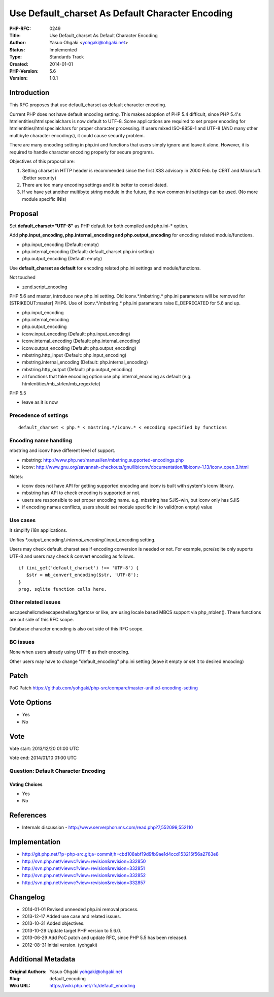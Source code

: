 Use Default_charset As Default Character Encoding
=================================================

:PHP-RFC: 0249
:Title: Use Default_charset As Default Character Encoding
:Author: Yasuo Ohgaki <yohgaki@ohgaki.net>
:Status: Implemented
:Type: Standards Track
:Created: 2014-01-01
:PHP-Version: 5.6
:Version: 1.0.1

Introduction
------------

This RFC proposes that use default_charset as default character
encoding.

Current PHP does not have default encoding setting. This makes adoption
of PHP 5.4 difficult, since PHP 5.4's htmlentities/htmlspecialchars is
now default to UTF-8. Some applications are required to set proper
encoding for htmlentities/htmlspecialchars for proper character
processing. If users mixed ISO-8859-1 and UTF-8 (AND many other
multibyte character encodings), it could cause security problem.

There are many encoding setting in php.ini and functions that users
simply ignore and leave it alone. However, it is required to handle
character encoding properly for secure programs.

Objectives of this proposal are:

#. Setting charset in HTTP header is recommended since the first XSS
   advisory in 2000 Feb. by CERT and Microsoft. (Better security)
#. There are too many encoding settings and it is better to
   consolidated.
#. If we have yet another multibyte string module in the future, the new
   common ini settings can be used. (No more module specific INIs)

Proposal
--------

Set **default_charset="UTF-8"** as PHP default for both compiled and
php.ini-\* option.

Add **php.input_encoding, php.internal_encoding and
php.output_encoding** for encoding related module/functions.

-  php.input_encoding (Default: empty)
-  php.internal_encoding (Default: default_charset php.ini setting)
-  php.output_encoding (Default: empty)

Use **default_charset as default** for encoding related php.ini settings
and module/functions.

Not touched

-  zend.script_encoding

PHP 5.6 and master, introduce new php.ini setting. Old
iconv.*/mbstring.\* php.ini parameters will be removed for
[STRIKEOUT:master] PHP6. Use of iconv.*/mbstring.\* php.ini parameters
raise E_DEPRECATED for 5.6 and up.

-  php.input_encoding
-  php.internal_encoding
-  php.output_encoding
-  iconv.input_encoding (Default: php.input_encoding)
-  iconv.internal_encoding (Default: php.internal_encoding)
-  iconv.output_encoding (Default: php.output_encoding)
-  mbstring.http_input (Default: php.input_encoding)
-  mbstring.internal_encoding (Default: php.internal_encoding)
-  mbstring.http_output (Default: php.output_encoding)
-  all functions that take encoding option use php.internal_encoding as
   default (e.g. htmlentities/mb_strlen/mb_regex/etc)

PHP 5.5

-  leave as it is now

Precedence of settings
~~~~~~~~~~~~~~~~~~~~~~

::

   default_charset < php.* < mbstring.*/iconv.* < encoding specified by functions

Encoding name handling
~~~~~~~~~~~~~~~~~~~~~~

mbstring and iconv have different level of support.

-  mbstring:
   http://www.php.net/manual/en/mbstring.supported-encodings.php
-  iconv:
   http://www.gnu.org/savannah-checkouts/gnu/libiconv/documentation/libiconv-1.13/iconv_open.3.html

Notes:

-  iconv does not have API for getting supported encoding and iconv is
   built with system's iconv library.
-  mbstring has API to check encoding is supported or not.
-  users are responsible to set proper encoding name. e.g. mbstring has
   SJIS-win, but iconv only has SJIS
-  if encoding names conflicts, users should set module specific ini to
   valid(non empty) value

Use cases
~~~~~~~~~

It simplify i18n applications.

Unifies \*.output_encoding/*.internal_encoding/*.input_encoding setting.

Users may check default_charset see if encoding conversion is needed or
not. For example, pcre/sqlite only suports UTF-8 and users may check &
convert encoding as follows.

::

   if (ini_get('default_charset') !== 'UTF-8') {
      $str = mb_convert_encoding($str, 'UTF-8'); 
   }
   preg, sqlite function calls here.

Other related issues
~~~~~~~~~~~~~~~~~~~~

escapeshellcmd/escapeshellarg/fgetcsv or like, are using locale based
MBCS support via php_mblen(). These functions are out side of this RFC
scope.

Database character encoding is also out side of this RFC scope.

BC issues
~~~~~~~~~

None when users already using UTF-8 as their encoding.

Other users may have to change "default_encoding" php.ini setting (leave
it empty or set it to desired encoding)

Patch
-----

PoC Patch
https://github.com/yohgaki/php-src/compare/master-unified-encoding-setting

Vote Options
------------

-  Yes
-  No

Vote
----

Vote start: 2013/12/20 01:00 UTC

Vote end: 2014/01/10 01:00 UTC

Question: Default Character Encoding
~~~~~~~~~~~~~~~~~~~~~~~~~~~~~~~~~~~~

Voting Choices
^^^^^^^^^^^^^^

-  Yes
-  No

References
----------

-  Internals discussion -
   http://www.serverphorums.com/read.php?7,552099,552110

Implementation
--------------

-  http://git.php.net/?p=php-src.git;a=commit;h=cbd108abf19d9fb9ae1d4ccd153215f56a2763e8
-  http://svn.php.net/viewvc?view=revision&revision=332850
-  http://svn.php.net/viewvc?view=revision&revision=332851
-  http://svn.php.net/viewvc?view=revision&revision=332852
-  http://svn.php.net/viewvc?view=revision&revision=332857

Changelog
---------

-  2014-01-01 Revised unneeded php.ini removal process.
-  2013-12-17 Added use case and related issues.
-  2013-10-31 Added objectives.
-  2013-10-29 Update target PHP version to 5.6.0.
-  2013-06-29 Add PoC patch and update RFC, since PHP 5.5 has been
   released.
-  2012-08-31 Initial version. (yohgaki)

Additional Metadata
-------------------

:Original Authors: Yasuo Ohgaki yohgaki@ohgaki.net
:Slug: default_encoding
:Wiki URL: https://wiki.php.net/rfc/default_encoding
